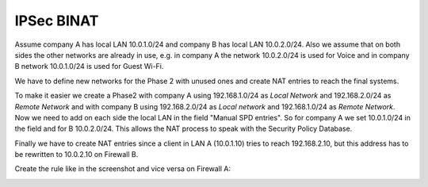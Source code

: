 ===============
IPSec BINAT
===============

Assume company A has local LAN 10.0.1.0/24 and company B has local LAN 10.0.2.0/24.
Also we assume that on both sides the other networks are already in use, e.g. in company A the network 10.0.2.0/24 is used for Voice and in company B network 10.0.1.0/24 is used for Guest Wi-Fi.

We have to define new networks for the Phase 2 with unused ones and create NAT entries to reach the final systems.

To make it easier we create a Phase2 with company A using 192.168.1.0/24 as *Local Network* and 192.168.2.0/24 as *Remote Network* and with company B using 192.168.2.0/24 as *Local network* and 192.168.1.0/24 as *Remote Network*.
Now we need to add on each side the local LAN in the field "Manual SPD entries". So for company A we set 10.0.1.0/24 in the field and for B 10.0.2.0/24.
This allows the NAT process to speak with the Security Policy Database.

Finally we have to create NAT entries since a client in LAN A (10.0.1.10) tries to reach 192.168.2.10, but this address has to be rewritten to 10.0.2.10 on Firewall B.

Create the rule like in the screenshot and vice versa on Firewall A: 

.. image:: images/opnsense_nat_binat_ipsec.png
